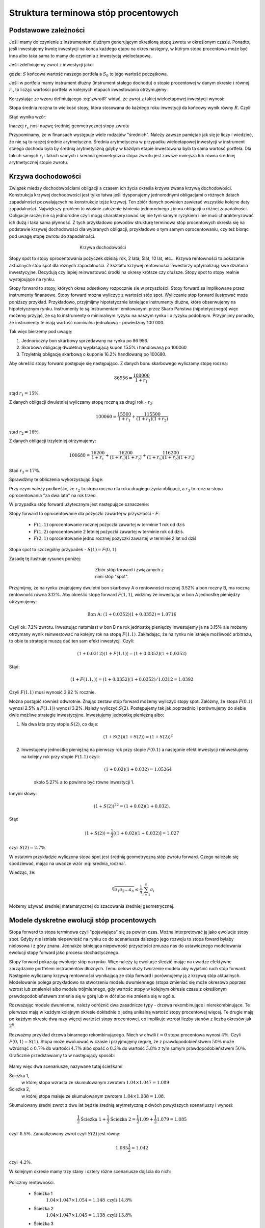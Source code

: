 Struktura  terminowa stóp procentowych
======================================

Podstawowe zależności
---------------------

Jeśli mamy do czynienie z instrumentem dłużnym generującym określoną
stopę zwrotu w określonym czasie. Ponadto, jeśli inwestujemy kwotę
inwestycji na końcu każdego etapu na okres następny, w którym stopa
procentowa może być inna albo taka sama to mamy do czynienia z
inwestycją wieloetapową.

Jeśli zdefiniujemy zwrot z inwestycji jako:

.. math::
    :label: zwrotR

    R = \frac{S - S_0}{S_0},

 
gdzie: :math:`S` końcowa wartość naszego portfela a :math:`S_0` to
jego wartość początkowa.

Jeśli w portfelu mamy instrument dłużny (instrument stałego dochodu) o
stopie procentowej w danym okresie :math:`i` równej :math:`r_i`, to
licząc wartości portfela w kolejnych etapach inwestowania otrzymujemy:

.. math::
   :nowrap:
   
   \begin{alignat*}{4}
     S_1  = &\; S_0 (1+ r_1)  \\
     S_2 = &\; S_1 (1+ r_2) = S_0 (1+ r_1) (1+ r_2) \\
     S_3 = &\; S_2 (1+ r_3) = S_0 (1+ r_1) (1+ r_2) (1+ r_3)\\
     \dots\quad\ &  \\
     S_n = &\; S_{n-1} (1 + r_n) = S_0 (1 + r_1) (1+ r_2) (1+ r_3)\cdots (1+ r_n) 
   \end{alignat*}


Korzystając ze wzoru definiującego :eq:`zwrotR` widać, że zwrot z takiej
wieloetapowej inwestycji wynosi:

.. math::
   :label: zwrotRn

   R = \prod_{i=1}^n (1+ r_i) - 1


Stopa średnia roczna to wielkość stopy, która stosowana do każdego
roku inwestycji da końcowy wynik równy :math:`R`. Czyli: 

.. math::
   :label: srednia_roczna_pre

   (r_s+1)^n  = \prod_{i=1}^n (1+ r_i) 


Stąd wynika wzór:

.. math::
   :label: srednia_roczna

   r_s = \sqrt[n]{\prod_{i=1}^n (1+ r_i)} - 1


Inaczej :math:`r_s` nosi nazwę średniej geometrycznej stopy zwrotu

Przypominamy, że w finansach występuje wiele rodzajów
"średnich". Należy zawsze pamiętać jak się je liczy i wiedzieć, że nie
są to raczej średnie arytmetyczne. Średnia arytmetyczna w przypadku
wieloetapowej inwestycji w instrument stałego dochodu była by średnią
arytmetyczną gdyby w każdym etapie inwestowana była ta sama wartość
portfela. Dla takich samych :math:`r_i` i  takich samych :math:`i` 
średnia geometryczna stopa zwrotu jest zawsze mniejsza lub równa średniej arytmetycznej stopie zwrotu.  


Krzywa dochodowości
-------------------  

Związek miedzy dochodowościami obligacji a czasem ich życia określa
krzywa zwana krzywą dochodowości. Konstrukcja krzywej dochodowości
jest tylko łatwa jeśli dysponujemy jednorodnymi obligacjami o różnych
datach zapadalności pozwalających na konstrukcje tejże
krzywej.  Ten zbiór danych powinien zawierać wszystkie kolejne daty
zapadalności.  Największy problem to właśnie założenie istnienia jednorodnego
zbioru obligacji o różnej zapadalności. Obligacje raczej nie są
jednorodne czyli mogą charakteryzować się nie tym samym ryzykiem
i nie musi charakteryzować ich dużą i taka sama płynność.  Z tych przykładowo
powodów strukturę terminowa stóp procentowych określa się na podstawie
krzywej dochodowości dla wybranych obligacji, przykładowo o tym samym
oprocentowaniu, czy też biorąc pod uwagę stopę zwrotu do zapadalności.


.. figure:: figs/krzywa_dochodowosci.png
   :align: center
   :figwidth: 340px
   :height: 230px

   Krzywa dochodowości

Stopy spot to stopy oprocentowania pożyczek dzisiaj: rok, 2 lata,
5lat, 10 lat, etc...  Krzywa rentowności to pokazanie aktualnych stóp
spot dla różnych zapadalności.  Z kształtu krzywej rentowności
inwestorzy optymalizują swe działania inwestycyjne. Decydują czy
lepiej reinwestować środki na okresy krótsze czy dłuższe. Stopy spot to stopy realnie występujące na rynku. 

Stopy forward to stopy, których okres odsetkowy rozpocznie sie w przyszłości.
Stopy forward sa implikowane przez instrumenty finansowe. Stopy forward można wyliczyć z wartości stóp spot.
Wyliczanie stop forward ilustrować może poniższy przykład.
Przykładowo, przyjmijmy hipotetycznie istniejące instrumenty dłużne,
które obserwujemy na hipotetycznym rynku.  Instrumenty te są
instrumentami emitowanymi przez Skarb Państwa (hipotetycznego) więc
możemy przyjąć, że są to instrumenty o minimalnym ryzyku na naszym
rynku i o ryzyku podobnym.  Przyjmijmy ponadto, że instrumenty te mają
wartość nominalna jednakową - powiedzmy 100 000.  

Tak więc bierzemy pod uwagę:

1.  Jednoroczny bon skarbowy sprzedawany na rynku po 86 956. 
2.  Skarbową obligację dwuletnią wypłacającą kupon 15.5% i handlowaną po 100060 
3.  Trzyletnią obligację skarbową o kuponie 16.2% handlowaną po 100680. 

Aby określić stopy forward postępuje się następująco. Z danych bonu
skarbowego wyliczamy stopę roczną:

.. math::

   86956 = \frac{100 000}{1+r_1} 


stąd :math:`r_1 = 15\%`. 

Z danych obligacji dwuletniej wyliczamy stopę roczną za drugi rok -
:math:`r_2`:

.. math::

   100060 = \frac{15500}{ 1 + r_1} + \frac{115500}{( 1+r_1)(1+r_2)} 

stad :math:`r_2 =16\%`.


Z danych obligacji trzyletniej otrzymujemy: 

.. math::

   100680 = \frac{16200}{1 + r_1} + \frac{16200}{ (1+r_1) (1+r_2)} + \frac{116200}{(1+r_1)(1+r_2)(1+r_3)}

Stad :math:`r_3 = 17\%`.  


Sprawdźmy te obliczenia wykorzystując Sage:

.. sagecellserver::

   var('r1,r2,r3')
   s =solve( [86956  == 100000./(1+r1),\
        100060 == 15500/(1 + r1)+115500/((1+r1)*(1+r2)),\
        100680 == 16200/(1+r1)+16200/((1+r1)*(1+r2))+116200/((1+r1)*(1+r2)*(1+r3)) ] ,[r1,r2,r3] )

   print map(lambda x:x.rhs().n()*100,s[0])


Przy czym należy podkreślić, że :math:`r_2` to stopa roczna dla roku
drugiego życia obligacji, a :math:`r_3` to roczna stopa oprocentowania
"za dwa lata" na rok trzeci.
 
W przypadku stóp  forward użytecznym jest następujące oznaczenie:

Stopy forward to oprocentowanie dla pożyczki zawartej w przyszłości - :math:`F`: 


  - :math:`F(1,1)`  oprocentowanie rocznej pożyczki zawartej w terminie 1 rok od dziś 
  - :math:`F(1,2)`  oprocentowanie 2 letniej pożyczki zawartej w  terminie rok od  dziś. 
  - :math:`F(2,1)`  oprocentowanie jedno rocznej pożyczki zawartej w terminie 2 lat od dziś 


Stopa spot  to szczególny przypadek - :math:`S(1) = F(0,1)`

Zasadę tę  ilustruje  rysunek poniżej:

.. figure:: figs/stopy_fwd_ML.png 
   :align: center
   :figwidth: 240px
   :width: 220px

   Zbiór stóp forward i związanych z nimi stóp "spot".


Przyjmijmy, że na rynku znajdujemy dwuletni bon skarbowy A o
rentowności rocznej 3.52% a bon roczny B, ma roczną rentowność równa
3.12%. Aby określić stopę forward :math:`F(1,1)`, widzimy że
inwestując w bon A jednostkę pieniędzy otrzymujemy:

.. math::

   \text{Bon A: }\; ( 1 + 0.0352)( 1 + 0.0352)= 1.0716 

Czyli ok. 7.2% zwrotu. Inwestując natomiast w bon B na rok jednostkę
pieniędzy inwestujemy ja na 3.15% ale możemy otrzymany wynik
reinwestować na kolejny rok na stopę :math:`F(1.1)`. Zakładając, że
na rynku nie istnieje możliwość arbitrażu, to obie te strategie muszą
dać ten sam efekt inwestycji. Czyli: 

.. math::

   (1+ 0.0312) ( 1+ F(1.1)) = ( 1 +0.0352)( 1 + 0.0352) 

Stąd:

.. math::
   ( 1 + F(1.1,) )= ( 1 + 0.0352)( 1 + 0.0352)/1.0312 = 1.0392 

Czyli :math:`F(1.1)` musi wynosić 3.92 % rocznie.

Można postąpić również odwrotnie. Znając zestaw stóp forward możemy
wyliczyć stopy spot.  Załóżmy, że stopa :math:`F(0.1)` wynosi 2.5% a
:math:`F(1.1)`) wynosi 3.2%. Należy wyliczyć :math:`S(2)`.
Postępujemy tak jak poprzednio i porównujemy do siebie dwie możliwe
strategie inwestycyjne.  Inwestujemy jednostkę pieniężną albo:

1) Na  dwa lata przy stopie  :math:`S(2)`, co daje: 
 
    .. math::

        (1+ S(2))( 1+ S(2))= (1+ S(2))^2 


2) Inwestujemy jednostkę pieniężną na pierwszy rok przy stopie
   :math:`F(0.1)` a następnie efekt inwestycji reinwestujemy na
   kolejny rok przy stopie :math:`F(1.1)` czyli:

    .. math::
        
       (1+ 0.02)(1+ 0.032)=1.05264 
    
    około 5.27% a to powinno być równe inwestycji 1. 

Innymi słowy:

.. math::

   (1+ S(2))^22 = (1+ 0.02)(1+ 0.032). 

Stąd

.. math::

   (1+S(2)) = \frac{1}{2}[(1+ 0.02)(1+0.032)]= 1.027

czyli :math:`S(2) = 2.7\%`. 

W ostatnim przykładzie wyliczona stopa spot jest średnią geometryczną
stóp zwrotu forward.  Czego należało się spodziewać, mając na uwadze
wzór :eq:`srednia_roczna`.  


Wiedząc, że:
 
.. math::

   \sqrt[n]{a_1 a_2\dots a_n} \le \frac{1}{n}\sum_{i=1}^n a_i


Możemy używać średniej matematycznej do szacowania średniej
geometrycznej. 


Modele dyskretne ewolucji stóp procentowych
-------------------------------------------


Stopa forward to stopa terminowa czyli "pojawiająca" się za pewien
czas. Można interpretować ją jako ewolucje stopy spot. Gdyby nie
istniała niepewność na rynku co do scenariusza dalszego jego rozwoju
to stopa foward byłaby nielosowa i z góry znana. Jednakże istniejąca
niepewność przyszłości zmusza nas do ustawicznego modelowania ewolucji
stopy forward jako procesu stochastycznego.

Stopy forward pokazują ewolucje stóp na rynku. Więc należy tą ewolucje
śledzić mając na uwadze efektywne zarządzanie portfelem instrumentów
dłużnych. Temu celowi służy tworzenie modelu aby wyjaśnić ruch stóp
forward. Następnie wyliczamy krzywą rentowności wynikającą ze stóp
forward i porównujemy ją z krzywą stóp aktualnych.  Modelowanie polega
przykładowo na stworzeniu modelu dwumiennego (stopa zmieniać się może
okresowo poprzez wzrost lub zmalenie) albo modelu trójmiennego, gdy
wartośc stopy w kolejnym okresie czasu z określonym
prawdopodobieństwem zmienia się w górę lub w dół albo nie zmienia się
w ogóle.

Rozważając modele dwumienne, należy odróżnić dwa zasadnicze typy -
drzewa rekombinujące i nierekombinujące. Te pierwsze mają w każdym
kolejnym okresie dokładnie o jedną unikalną wartość stopy procentowej
więcej. Te drugie mają po każdym okresie dwa razy więcej wartości
stopy procentowej, co implikuje wzrost liczby stanów z liczbą okresów
jak :math:`2^n`.

.. _przyklad_drzewa:

Rozważmy przykład drzewa binarnego rekombinującego. Niech w chwili
:math:`t=0` stopa procentowa wynosi :math:`4\%`.  Czyli :math:`F(0,1)
= S(1)`. Stopa może ewoluować w czasie i przyjmujęmy regułę, że z
prawdopodobieństwem :math:`50\%` może wzrosnąć o :math:`0.7\%` do
wartości :math:`4.7\%` albo spaść o :math:`0.2\%` do wartość
:math:`3.8\%` z tym samym prawdopodobieństwem :math:`50\%`.
Graficznie przedstawiamy to w następujący sposób:


.. figure:: figs/tree1.png
   :align: center
   :figwidth: 340px
..   :height: 220px

   Ewolucja stopy procentowej po pierwszym roku w modelu binarnym.

Mamy więc dwa scenariusze, nazywane tutaj ścieżkami: 
 	
Ścieżka 1, 
    w której stopa wzrasta ze skumulowanym zwrotem :math:`1.04\times1.047 = 1.089`


Ścieżka 2, 
    w której stopa maleje  ze skumulowanym zwrotem :math:`1.04\times1.038 = 1.08`.


Skumulowany średni zwrot z dwu lat będzie średnią arytmetyczną z dwóch
powyższych scenariuszy i wynosi:

.. math::

   \frac{1}{2} \text{Ścieżka 1} + \frac{1}{2} \text{Ścieżka 2} = \frac{1}{2} 1.09 + \frac{1}{2} 1.079 = 1.085 


czyli :math:`8.5\%.` Zanualizowany zwrot czyli :math:`S(2)` jest równy:


.. math::

   1.085\frac{1}{2} = 1.042 

czyli :math:`4.2\%`.


W kolejnym okresie mamy trzy stany i cztery różne scenariusze dojścia do nich:


.. figure:: figs/tree2.png
   :align: center
   :figwidth: 340px
..   :height: 227px

   Ewolucja stopy procentowej po drugim roku w modelu binarnym.


Policzmy rentowności.


 - Ścieżka 1 
    :math:`1.04\times1.047\times1.054 = 1.148 \text{ czyli } 14.8 \%` 

 - Ścieżka 2 
    :math:`1.04\times1.047\times1.045 = 1.138 \text{ czyli }13.8 \%`

 - Ścieżka 3 
    :math:`1.04\times1.038\times1.045 = 1.128 \text{ czyli }12.8 \%`

 - Ścieżka 4 
    :math:`1.04\times1.038\times1.036 = 1.118 \text{ czyli } 11.8 \%`


Skumulowany zwrot po trzech okresach (np. latach) wynosi:

.. math::

   \frac{1}{2} \langle 1.148 + 1.138 + 1.128 + 0.25 x 1.118 \rangle = 1.133

Zanualizowany zwrot po trzech okresach :math:`S(3)` wynosi:

.. math::

   \sqrt[3]{ 1.128} - 1 = S(3) \text{ czyli  około } 4.25\%



W podobny sposób dla dowolnych ścieżek możemy obliczać odpowiednie
stopy. Jednak ze względu na wykładniczy wzrost liczby ścieżek z liczbą
okresów warto zastosować komputer do obliczenia średniej po
ścieżkach. Spróbujmy więc zaimplementować powyższy algorytm
korzystając z systemu Sage.

Po pierwsze zdefiniujmy sobie procedurę, która będzie generowała
rekombinujące drzewo binarne. Nazwijmy tą funkcję :code:`gen_recombining()`,
jej szczegółowy opis znajduję się w :ref:`binarne`.

    
Drzewo w którym wszystkie wartości rekombinują posiada :math:`n+1`
wartosci w :math:`n` - tym okresie. Mamy dwie proste reguły prowadzące
do tego typu drzew. Jedną jest odejmowanie i dodawania tych samych
wartości, co ma to jednak tę wadę, że możemy wygenerować ujemną stopę
procentową. Drugą możliwością jest mnożenie wartości stopy procentowej
w przypadku wzrostu przez pewną liczbę większą od jednego, a w
przypadku zmalenia przez jej odwrotność. Łatwo się przekonać, że takie
działanie zawsze prowadzi do drzewa rekombinującego. 

.. admonition:: Poeksperymentuj sam

   Wykonaj poniższy kod!


.. sagecellserver::

    def gen_recombining(niter,SP = 4.0,q=0.175,delta1=None,delta2=None):
        SP = [[SP]]

        for i in range(niter):
            tmp = []
            for s in SP[-1]:
                if delta1==None or delta2==None:
                    tmp+= [ (1+q)*s]
                else:    
                    tmp+= [ s+delta1]

            if delta1==None or delta2==None:
                tmp+= [ s/(1+q)]
            else:    
                tmp+= [ s-delta2]
            SP.append(tmp)
        return SP
    print "Na przyklad gen_recombining(3) daje:"
    table(gen_recombining(3))



Do wizualizacji danych możemy wykorzystać również system Sage i
przykładowa procedura rysującą drzewa w obu formatach ma następującą
postać:

.. only:: latex

   .. code-block:: python


      def plot_tree(SP):
          plt = point( (0,SP[0][0]),size=244,color='gray',alpha=0.2,zorder=0)

          if len(SP) == len(SP[-1]):
              for l,prices in enumerate(SP):
                  for i,p in enumerate(prices):
                      if l>0:
                          plt+=point2d( (l,p),size=244,\
                           color='gray',alpha=0.2,zorder=0,faceted=True )
                          plt+= text("%0.1f"%p,(l,p),color='black',\
                           figsize=(5,3))

              for l in range(len(SP)-1):
                  for i in range(l+1):
                      plt+=arrow2d( (l,SP[l][i]),(l+1,SP[l+1][i]),\
                        arrowshorten=16)
                      plt+=arrow2d( (l,SP[l][i]),(l+1,SP[l+1][i+1]),\
                         arrowshorten=16)
          else:
              for l,prices in enumerate(SP):
                  for i,p in enumerate(prices):
                      if l>0:
                          plt+=arrow2d( (l-1,SP[l-1][int(i/2)]),(l,p),\
                            arrowshorten=16)
                          plt+=point2d( (l,p),size=244,color='gray',\
                            alpha=0.2,zorder=0,faceted=True )
                          plt+= text("%0.1f"%p,(l,p),color='black',\
                            figsize=(5,3))
          plt.axes_labels(["rok","stopa procentowa [%]"])
          plt.axes_range(xmin=-.2, xmax = len(SP)-1+0.2,\
           ymin=0,ymax=SP[-1][0]+1)
          return plt


.. only:: html

   .. sagecellserver::

      def plot_tree(SP):
          plt = point( (0,SP[0][0]),size=244,color='gray',alpha=0.2,zorder=0)

          if len(SP) == len(SP[-1]):
              for l,prices in enumerate(SP):
                  for i,p in enumerate(prices):
                      if l>0:
                          plt+=point2d( (l,p),size=244,\
                           color='gray',alpha=0.2,zorder=0,faceted=True )
                          plt+= text("%0.1f"%p,(l,p),color='black',\
                           figsize=(5,3))

              for l in range(len(SP)-1):
                  for i in range(l+1):
                      plt+=arrow2d( (l,SP[l][i]),(l+1,SP[l+1][i]),\
                        arrowshorten=16)
                      plt+=arrow2d( (l,SP[l][i]),(l+1,SP[l+1][i+1]),\
                         arrowshorten=16)
          else:
              for l,prices in enumerate(SP):
                  for i,p in enumerate(prices):
                      if l>0:
                          plt+=arrow2d( (l-1,SP[l-1][int(i/2)]),(l,p),\
                            arrowshorten=16)
                          plt+=point2d( (l,p),size=244,color='gray',\
                            alpha=0.2,zorder=0,faceted=True )
                          plt+= text("%0.1f"%p,(l,p),color='black',\
                            figsize=(5,3))
          plt.axes_labels(["rok","stopa procentowa [%]"])
          plt.axes_range(xmin=-.2, xmax = len(SP)-1+0.2,\
           ymin=0,ymax=SP[-1][0]+1)
          return plt



Teraz możemy narysować drzewo do np. czwartej generacji i tak wywołanie:


.. code-block:: python

   print gen_recombining(SP=4,3)

powinno dać:

.. math::

    \left[4.0\right]
    \left[4.7, 3.4\right]
    \left[5.5, 4.0, 2.9\right]
    \left[6.5, 4.7, 3.4, 2.5\right]



.. admonition:: Poeksperymentuj sam

   Wykonaj poniższy kod dla różnych parametrów,
   :code:`niter,SP,q=0.175,delta1,delta2`!


.. sagecellserver::

   plot_tree(gen_recombining(3))




Obliczanie wartości średnich w modelu dwumiennym wiąże się z
sumowaniem po wszystkich ścieżkach. Ponieważ rozważania dla stóp
procentowych mają sens dla kilku - maksymalnie kilkunastu lat to można
sobie pozwolić na dokładne wykonanie takich obliczeń. Liczba
składników sum będzie np. :math:`65536` dla :math:`n=16`.

.. figure:: figs/tree4.png
   :align: center
   :figwidth: 340px
..   :height: 227px

   Ewolucja stopy procentowej.


Mając drzewo binarne, możemy policzyć średnią zanulizowaną stopę
procentową. Algorytm, można zapisać w trzech liniach:

.. code-block:: python

   SP = gen_recombining(N,delta1=0.7,delta2=0.2)
   all_paths = map(lambda x:[0]+np.cumsum(x).tolist(), map(list,cartesian_product(N*[[0,1]]).list() ))
   mean( [prod([(1+0.01*SP[i][p]) for i,p in enumerate(path_)]) for path_ in all_paths] ) 


.. admonition:: Opis programu

   Chcemy policzyć średnią z iloczynów :math:`\prod_{i=1}^{n} (1+r_i)`
   po wszystkich ścieżkach. Postępujęmy w następujący sposób:

   - **linia 1:** - generujemy drzewo (rekombinujące) wszystkich wartości stóp:
     :code:`SP = gen_recombining(N,...`
   - **linia 2:** - wyliczamy wszystkie ścieżki w formacie
     np. [0,1,2,1,...], gdzie kolejne liczby oznaczają pozycję danej
     stopy w odpowiednim okresie. W przykładzie, w trzecim okresie
     mamy stopę numer "2" na liście stóp. Obliczenia te wykorzystują
     iloczyn kartezjanski, który w Sage mamy w postaci funkcji np. dla
     dwóch list: :code:`cartesian_product([[0,1],[0,1]])`
  
      - zauważmy, że pierwsza gwiazdka "rozpakowywuje argumenty" z :code:`N*[[0,1]]`.

      - użycie :code:`np.cumsum` umożliwia z zapisu względnych ruchów
        stopy w okresach :code:`[0,1,0,0,1]` do jej bezwględnych
        indeksów wartości :code:`[0, 1, 1, 1, 2]`.
 
   - **linia 3:** -  mając już zapis każdej ścieżki w powyższym formacie, wykonujemy
     odpowiedni iloczyn oraz uśredniamy wynik po ścieżkach


Możemy sprawdzić czy powyższy program obliczy poprawnie testując go na
przeliczonym w uprzednio :ref:`przykładzie <_przyklad_drzewa>`:


.. sagecellserver::

   import numpy as np
   N = 2
   try:
       SP = gen_recombining(N,delta1=0.7,delta2=0.2)
       all_paths = map(lambda x:[0]+np.cumsum(x).tolist(), map(list,cartesian_product(N*[[0,1]]).list() ))
       R = mean( [prod([(1+0.01*SP[i][p]) for i,p in enumerate(path_)]) for path_ in all_paths] )
       print "Srednia zannualizowana stopa wynosi:", (R^(1/(N+1)) - 1)*100
   except:
       print "załaduj definicję get_recombining"


Wykonując powyższą komórkę powinniśmy otrzymać wynik taki sam jak w
rachunkach "na piechotę". Po co nam więc algoryym? Rachunków "na piechotę"
nie da się przeprowadzać dla zbyt dużej ilości okresów, bo liczba
scieżek rośnie wykładniczo jak :math:`2^N`! A w następnym rozdziale
będziemy potrzebowali wyników dla :math:`N>10`.


Krzywa dochodowości w modelu dyskretnym
+++++++++++++++++++++++++++++++++++++++

Mając napisany algorytm do oblicznania średniej zanualizowanej stopy,
możemy policzyć krzywą dochodowości w modelu dwumiennym. W tym celu
liczymy, zakładając ewolucję stopy zgodnie z regułami- 
multyplikatywną lub addytywną, stopę :math:`r_s` dla różnych ilości
okresów i nanosimy otrzymane wartości na wykresie
:math:`r_s(N)`. Mamy:

.. figure:: figs/krzywa_dochodowosci1.png
   :align: center
   :figwidth: 340px
   :height: 230px

   Krzywa rentowności dla ewolucji stopy procentowej modelowanej
   procesem binarnym


Implementacja algorytmu w zasadzie polega na umieszczeniu kodu
liczącego zanulizowaną średnią stopę po :math:`N` okresach wewnątrz
funkcji, w której parametrem będzie właśnie liczba okresów.


.. admonition:: Poeksperymentuj sam

   W funkcji :code:`forward_rate(N = 2,**kpars)` oznaczenie
   :code:`**kpars` umożliwia przekazanie dowolnej ilości argumentów,
   które będą potem przekazane dalej do
   :code:`gen_recombining(N,**kpars)`. Można na przykład zastosować
   wywołanie z drzewem addytywnym. Jak wtedy będzie wyglądała ta
   krzywa?

.. sagecellserver::


    def forward_rate(N = 2,**kpars):

        SP = gen_recombining(N,**kpars)
    
        all_paths = map(lambda x:[0]+np.cumsum(x).tolist(), map(list,cartesian_product(N*[[0,1]]).list() ))
    

        r_avg = mean( [prod([(1+0.01*SP[i][p]) for i,p in enumerate(path_)]) for path_ in all_paths] ) 
        rs  =((r_avg)^(1/(N+1))-1)*100
        return  rs


    point( [(i,forward_rate(i,q=0.1)) for i in range(1,12)],figsize=5)+\
     point( [(i,forward_rate(i,q=0.2)) for i in range(1,12)],color='red')








Modele ciągłe ewolucji stóp procentowych
----------------------------------------

Ewolucję stopy procentowej można też modelować procesem losowym z
czasem ciągłym. Modele takie dzielą się na:

 - jednofaktorowe: takie w których mamy jedno równanie stochastyczne 
 - wielofaktorowe: mamy dwa lub więcej równań stochastycznych

Wszystkie te modele są zbudowane na podstawie teorii o bardzo podobnych założeniach jak model Blacka-Scholesa. 
Rozważmy, bezkuponową obligację skarbową istniejący na rynku z ciągła kapitalizacją odsetek. *Yield to Maturity* takiej obligacji spełnia równanie:

.. math::
    :label: P_YTM
    P(t,t+T) = e^{-Y(t,T) T},
    
gdzie :math:`P(t,t+T)` to cena tej obligacji w chwili :math:`t` a :math:`T` to okres czasu po jakim on zapada. Rozwiązując to równanie na YTM dostajemy:

.. math::
    :label: YTM_P

    Y(t,T) = -\frac{1}{T}\log(P(t,t+T)).
    
Z drugiej strony średnia po czasie z ciągłej stopy forward daje wewnętrzną stopę zwrotu w okresie do zapadalności:

.. math::
    :label: YTM_F

    Y(t,T) = \frac{1}{T}\int_t^{t+T} F(t,s)ds.
    

Z powyższych dwóch równań otrzymujemy związek między ciągłą stopą forward a ceną rozważanej obilgacji:

.. math::
    :label: F_YTM

    F(t,s) = -\frac{\partial}{\partial s} \log P(t,s).
    
 
Załóżmy, że chwilowa stopa procentowa jest procesem losowym spełniającym następujące równanie stochastyczne


.. math::
    :label: sde

    dr = \mu(r,t) dt + \sigma(r,t) dW
    
    
    
Ponieważ cena obligacji jest funkcją tego procesu, zastosujemy wzór Ito (patrz skrypt  `Dynamika Stochastyczna <http://prac.us.edu.pl/~ekonofiz//skrypty/StochDyn/ch3/chIII030.html#rachunek-rozniczkowy-ito>`_:


.. math::

    dP = \left(  \frac{\partial P}{\partial t} + \mu(r,t) \frac{\partial P}{\partial r} +\frac{\sigma(r,t)^2}{2} \frac{\partial^2 P}{\partial r^2} \right) dt +  \sigma(r,t)\frac{\partial P}{\partial r} dW 
    
    
Dzieląc przez :math:`dt` i uśredniając  po realizacjach procesu losowego otrzymujemy:


.. math::
    :label: dPdt

    \langle \frac{dP}{dt}\rangle = \frac{\partial P}{\partial t} + \mu(r,t) \frac{\partial P}{\partial r} +\frac{\sigma(r,t)^2}{2} \frac{\partial^2 P}{\partial r^2}
    
  
Teraz należy poczynić założenia co do ewolucji wielkości oczekiwanej: :math:`\langle \frac{dP}{dt}\rangle`. Można by przypuszczać, że średnia cena takiej obligacji powinna rosnąć zgodnie z równaniem:


.. math::

     \langle \frac{dP}{dt}\rangle = r P,
     
     
Jednak przyjmuje się, że w sytuacji gdy mamy ryzyko wzrost ten powinien być większy by skompensować ewentualne straty. Dlatego wprowadza się dodatkowy parametr, który jest zwany *risk premium* i równanie to przybiera postać:

.. math::
    :label: riskpremium
    
     \langle \frac{dP}{dt}\rangle = r (1-\lambda) P.
     
     
Podstawiając do równanie :eq:`riskpremium` do :eq:`dPdt` otrzymujemy cząstkowe równanie różniczkowe na cenę obligacji bezkuponowej z losową stopą procentową daną przez :eq:`sde`. 



.. math::
   :label: PDE_bon

   \frac{\partial P}{\partial t} + \mu(r,t) \frac{\partial P}{\partial r} +\frac{\sigma(r,t)^2}{2} \frac{\partial^2 P}{\partial r^2} - r (1-\lambda) P
   
   
Powyższe rozważania są dość ogólne, zauważmy, że nie podaliśmy jawnych postaci funkcji :math:`\sigma(r,t)` i :math:`\mu(r,t)`. Jednym z podstawowych modeli jednofaktorowych jest tzw. model Vasicek'a, w którym chwilowa stopa zwrotu dana jest równaniem:

.. math::
   :label: vasicek_sde

   \frac{dr}{dt} = \alpha \left( \gamma  - r(t) \right) + \sigma \xi(t),


gdzie: 

 - :math:`r(t)` - chwilowa stopa zwrotu
 - :math:`\lambda` - prędkość relaksacji
 - :math:`\gamma` -   wartość asymptotyczna procesu
 - :math:`\xi(t)` - biały szum Gaussowski z funkcją korelacji: 
   :math:`\langle x(t) x(t+\tau) \rangle = \delta(\tau)`
   
.. note:: Proces ten jest też zwany procesem Ornsteina-Uhlenbecka i w fizyce może być interpretowany jako dynamika przetłumionego oscylatora harmonicznego z szumem.

Jesli zastosujemy model Vasicka :eq:`vasicek_sde`  to równanie :eq:`PDE_bon` upraszcza się do:

.. math::
   :label: vasicek_pde
   
   \frac{\partial P}{\partial t} + \alpha \left( \gamma  - r \right) \frac{\partial P}{\partial r} +\frac{\sigma^2}{2} \frac{\partial^2 P}{\partial r^2} - r (1-\lambda)P
   
   
Okazuje się, że to równanie można rozwązać dokładnie i rozwiązanie bez czynnika *risk premium* jest w postaci:


.. math::

   P(r,0,T) = Ae^{-Br},
   
gdzie:

    
.. math::
 
   B = \frac{1}{\alpha} (1-e^{-\alpha T}) \\
   A = \exp\left\{ (\gamma-\frac{\sigma^2}{2 \alpha^2}) (B-T) - \frac{\sigma^2}{4\alpha} B^2 \right\}

Uwzględnienie czynnika :math:`\lambda` sprowadza się do zastąpienia pamametrów :math:`\alpha,\gamma`:

.. math::

    \alpha \to \alpha + \lambda\sigma \\
    \gamma \to \alpha \frac{\gamma}{\alpha+\lambda \sigma}




.. sagecellserver::

    def Bvas(r,alfa=1.0,gama=0.06,sigma=0.02,T=1.0,lamb=0.667):

        alfa, gama = alfa + lamb*sigma, alfa*gama/(alfa+lamb*sigma)
        B = 1/alfa*(1-exp(-alfa*T))
        A = exp( (gama-sigma^2/(2*alfa^2))*(B-T) - sigma^2/(4*alfa)*B^2 )
        return A*exp(-B*r)

.. admonition:: Poeksperymentuj sam

   Wykonaj poniższy kod implementujący wzór na cenę zerokuponowej obligacji. Narysuj krzywą dochodowości, 
   czyli *Yield to Maturity* dla tej obligacji. Poeksperymentuj z poniższą komórką i parametrami.

.. sagecellserver::

    Rexact = [(t,-log( Bvas(r=0.03,alfa=1.0,gama=0.06,sigma=0.02,T=t,lamb=0.667))/t) for t in srange(0.01,15,.1)]
    point ( Rexact,color='red') 



Możemy sobie łatwo skonstruować algorytm, który będzie symulował to
równanie stochastyczne :eq:`vasicek_sde`. Ponieważ potrzebujemy wiele realizacji procesu
losowego, najlepiej będzie symulować jednocześnie :math:`M` trajektorii. 


.. sagecellserver::

 
    import numpy as np

    N = 4400
    M = 2301
    T = 13.
    h = T/(N-1)
    time = np.linspace(0,T,N)
    r0 = 0.03
    sigma = 0.02
    gama = 0.06
    alfa = 1.0
    lamb = 0.667


    alfa1 = alfa + lamb*sigma
    gama1 = alfa*gama/(alfa+lamb*sigma)

    x = np.zeros((M,N))
    x[:,0] = r0*np.ones(M)
    for i in range(1,N):
      x[:,i] = x[:,i-1] + alfa1*(gama1-x[:,i-1])*h + sigma*np.sqrt(h)*np.random.randn(M)



.. admonition:: Opis programu

    Wykorzystujemy stochastyczny algorytm Eulera w którym całka z
    białego szumu  jest równa:

    .. math::
             \int_0^h \xi(t) dt = \sqrt{h} N(0,1),

    gdzie :math:`N(0,1)` jest zmienną losową o rozkładzie Gaussowskim
    ze średnią zero i wariancją :math:`1`.

    *  inicjalizujemy macierz :code:`x` w której będziemy przechowywać wszystkie
       :math:`N` kroków dla :math:`M` trajektorii
    *  w pierwszej kolumnie tej macierzy umieszczamy wartości
       początkowe dla wszystkich realizacji - :code:`x[:,0] = r0*np.ones(M)`  


Mając już wygenerowane trajektorie możemy je narysować:

.. sagecellserver::

   sum([line( zip(time[::1],x[i,::1]),thickness=0.1 ) for i in range(20)])
   

Pozostaje tylko obliczenie krzywej dochodowości z symulacji stochastycznej i porównanie jej z wynikiem analitycznym:



.. sagecellserver::

    P = np.average(np.exp(-np.cumsum(x,axis=1)*h),axis=0)
    pDR = -np.log(P)[1:]/time[1:]
    
    pltMC = line( zip(time,pDR),gridlines=[[],[gama+sigma*lamb/alfa-sigma^2/(2*alfa^2)] ])
    Rexact = [(t,-log( Bvas(r=r0,alfa=alfa,gama=gama,sigma=sigma,T=t,lamb=0.667))/t) for t in srange(0.01,15,.1)]
    point ( Rexact,color='red')+   pltMC

.. admonition:: Opis programu
  
    * wykonujemy równoczesną symulację :math:`N` trajektorii
    * w linii :code:`P = np.average(np.exp(-np.cumsum(x,axis=1)*h),axis=0)` obliczamy cenę obligacji 
      dla każdej z realizacji procesu stopy i uśredniamy 
    * linia  :code:`pDR = -np.log(P)[1:]/time[1:]` oblicza YTM dla obligacji z jej ceny.
    




   

Podsumowanie
------------

Struktura terminowa rynku stóp procentowych jest jednoznacznie opisana przez każdą z poniższych wielkości:

 - cenę obligacji zerokuponowych :math:`P(t,s)`
 - *Yield to Maturity* tych obligacji :math:`Y(t,s)`
 - stopy forward :math:`F(t,s)`
 
Formuły  :eq:`P_YTM` :eq:`YTM_P` :eq:`F_YTM` :eq:`YTM_F`, oraz ich dyskretne odpowiedniki umożliwiają przeliczenie jednej wielkości w drugą. 

W modelowaniu struktury stop procentowych zazwyczaj zakłada się pewien model ewolucji stochastycznej chwilowej stopy procentowe. Z tego modelu metodami analitycznymi lub poprzez symulacje  wycenia się obligaję zerokuponową. Mając wyznaczoną tą wielkość (:math:`P(t,s)`) struktura terminowa rynku stop procentowych jednoznacznie określona. 


Stopy forwards są potrzebne do obliczania parametrów FRA







